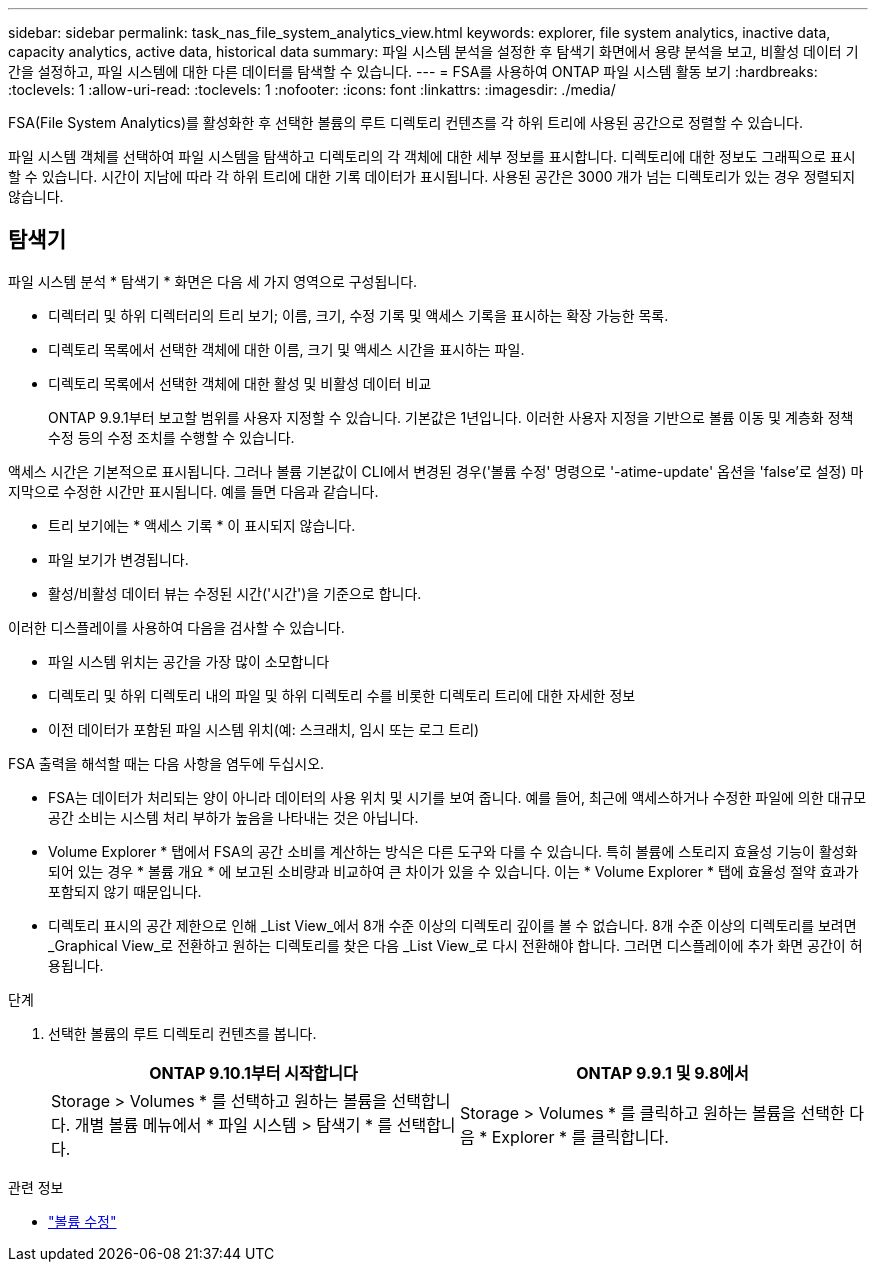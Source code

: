 ---
sidebar: sidebar 
permalink: task_nas_file_system_analytics_view.html 
keywords: explorer, file system analytics, inactive data, capacity analytics, active data, historical data 
summary: 파일 시스템 분석을 설정한 후 탐색기 화면에서 용량 분석을 보고, 비활성 데이터 기간을 설정하고, 파일 시스템에 대한 다른 데이터를 탐색할 수 있습니다. 
---
= FSA를 사용하여 ONTAP 파일 시스템 활동 보기
:hardbreaks:
:toclevels: 1
:allow-uri-read: 
:toclevels: 1
:nofooter: 
:icons: font
:linkattrs: 
:imagesdir: ./media/


[role="lead"]
FSA(File System Analytics)를 활성화한 후 선택한 볼륨의 루트 디렉토리 컨텐츠를 각 하위 트리에 사용된 공간으로 정렬할 수 있습니다.

파일 시스템 객체를 선택하여 파일 시스템을 탐색하고 디렉토리의 각 객체에 대한 세부 정보를 표시합니다. 디렉토리에 대한 정보도 그래픽으로 표시할 수 있습니다. 시간이 지남에 따라 각 하위 트리에 대한 기록 데이터가 표시됩니다. 사용된 공간은 3000 개가 넘는 디렉토리가 있는 경우 정렬되지 않습니다.



== 탐색기

파일 시스템 분석 * 탐색기 * 화면은 다음 세 가지 영역으로 구성됩니다.

* 디렉터리 및 하위 디렉터리의 트리 보기; 이름, 크기, 수정 기록 및 액세스 기록을 표시하는 확장 가능한 목록.
* 디렉토리 목록에서 선택한 객체에 대한 이름, 크기 및 액세스 시간을 표시하는 파일.
* 디렉토리 목록에서 선택한 객체에 대한 활성 및 비활성 데이터 비교
+
ONTAP 9.9.1부터 보고할 범위를 사용자 지정할 수 있습니다. 기본값은 1년입니다. 이러한 사용자 지정을 기반으로 볼륨 이동 및 계층화 정책 수정 등의 수정 조치를 수행할 수 있습니다.



액세스 시간은 기본적으로 표시됩니다. 그러나 볼륨 기본값이 CLI에서 변경된 경우('볼륨 수정' 명령으로 '-atime-update' 옵션을 'false'로 설정) 마지막으로 수정한 시간만 표시됩니다. 예를 들면 다음과 같습니다.

* 트리 보기에는 * 액세스 기록 * 이 표시되지 않습니다.
* 파일 보기가 변경됩니다.
* 활성/비활성 데이터 뷰는 수정된 시간('시간')을 기준으로 합니다.


이러한 디스플레이를 사용하여 다음을 검사할 수 있습니다.

* 파일 시스템 위치는 공간을 가장 많이 소모합니다
* 디렉토리 및 하위 디렉토리 내의 파일 및 하위 디렉토리 수를 비롯한 디렉토리 트리에 대한 자세한 정보
* 이전 데이터가 포함된 파일 시스템 위치(예: 스크래치, 임시 또는 로그 트리)


FSA 출력을 해석할 때는 다음 사항을 염두에 두십시오.

* FSA는 데이터가 처리되는 양이 아니라 데이터의 사용 위치 및 시기를 보여 줍니다. 예를 들어, 최근에 액세스하거나 수정한 파일에 의한 대규모 공간 소비는 시스템 처리 부하가 높음을 나타내는 것은 아닙니다.
* Volume Explorer * 탭에서 FSA의 공간 소비를 계산하는 방식은 다른 도구와 다를 수 있습니다. 특히 볼륨에 스토리지 효율성 기능이 활성화되어 있는 경우 * 볼륨 개요 * 에 보고된 소비량과 비교하여 큰 차이가 있을 수 있습니다. 이는 * Volume Explorer * 탭에 효율성 절약 효과가 포함되지 않기 때문입니다.
* 디렉토리 표시의 공간 제한으로 인해 _List View_에서 8개 수준 이상의 디렉토리 깊이를 볼 수 없습니다. 8개 수준 이상의 디렉토리를 보려면 _Graphical View_로 전환하고 원하는 디렉토리를 찾은 다음 _List View_로 다시 전환해야 합니다. 그러면 디스플레이에 추가 화면 공간이 허용됩니다.


.단계
. 선택한 볼륨의 루트 디렉토리 컨텐츠를 봅니다.
+
[cols="2"]
|===
| ONTAP 9.10.1부터 시작합니다 | ONTAP 9.9.1 및 9.8에서 


| Storage > Volumes * 를 선택하고 원하는 볼륨을 선택합니다. 개별 볼륨 메뉴에서 * 파일 시스템 > 탐색기 * 를 선택합니다. | Storage > Volumes * 를 클릭하고 원하는 볼륨을 선택한 다음 * Explorer * 를 클릭합니다. 
|===


.관련 정보
* link:https://docs.netapp.com/us-en/ontap-cli/volume-modify.html["볼륨 수정"^]

